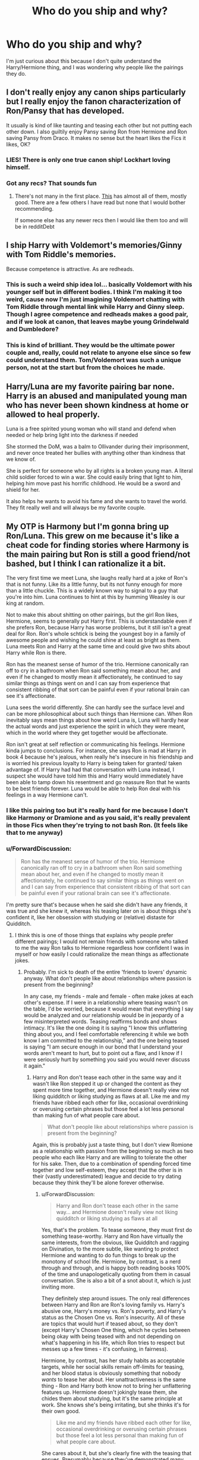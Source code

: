 #+TITLE: Who do you ship and why?

* Who do you ship and why?
:PROPERTIES:
:Author: justconfused0012
:Score: 21
:DateUnix: 1577088121.0
:DateShort: 2019-Dec-23
:END:
I'm just curious about this because I don't quite understand the Harry/Hermione thing, and I was wondering why people like the pairings they do.


** I don't really enjoy any canon ships particularly but I really enjoy the fanon characterization of Ron/Pansy that has developed.

It usually is kind of like taunting and teasing each other but not putting each other down. I also guiltily enjoy Pansy saving Ron from Hermione and Ron saving Pansy from Draco. It makes no sense but the heart likes the Fics it likes, OK?
:PROPERTIES:
:Author: SurbhitSrivastava
:Score: 12
:DateUnix: 1577102842.0
:DateShort: 2019-Dec-23
:END:

*** LIES! There is only one true canon ship! Lockhart loving himself.
:PROPERTIES:
:Author: Nyanmaru_San
:Score: 7
:DateUnix: 1577122095.0
:DateShort: 2019-Dec-23
:END:


*** Got any recs? That sounds fun
:PROPERTIES:
:Author: QuentinQuarles
:Score: 2
:DateUnix: 1577103746.0
:DateShort: 2019-Dec-23
:END:

**** There's not many in the first place. [[https://ronpansy-mod.livejournal.com/888.html][This]] has almost all of them, mostly good. There are a few others I have read but none that I would bother recommending.

If someone else has any newer recs then I would like them too and will be in redditDebt
:PROPERTIES:
:Author: SurbhitSrivastava
:Score: 3
:DateUnix: 1577104343.0
:DateShort: 2019-Dec-23
:END:


** I ship Harry with Voldemort's memories/Ginny with Tom Riddle's memories.

Because competence is attractive. As are redheads.
:PROPERTIES:
:Author: Taure
:Score: 16
:DateUnix: 1577116388.0
:DateShort: 2019-Dec-23
:END:

*** This is such a weird ship idea lol... basically Voldemort with his younger self but in different bodies. I think I'm making it too weird, cause now I'm just imagining Voldemort chatting with Tom Riddle through mental link while Harry and Ginny sleep. Though I agree competence and redheads makes a good pair, and if we look at canon, that leaves maybe young Grindelwald and Dumbledore?
:PROPERTIES:
:Author: mathandlunacy
:Score: 5
:DateUnix: 1577134036.0
:DateShort: 2019-Dec-24
:END:


*** This is kind of brilliant. They would be the ultimate power couple and, really, could not relate to anyone else since so few could understand them. Tom/Voldemort was such a unique person, not at the start but from the choices he made.
:PROPERTIES:
:Author: nescienceescape
:Score: 3
:DateUnix: 1577189731.0
:DateShort: 2019-Dec-24
:END:


** Harry/Luna are my favorite pairing bar none. Harry is an abused and manipulated young man who has never been shown kindness at home or allowed to heal properly.

Luna is a free spirited young woman who will stand and defend when needed or help bring light into the darkness if needed

She stormed the DoM, was a balm to Ollivander during their imprisonment, and never once treated her bullies with anything other than kindness that we know of.

She is perfect for someone who by all rights is a broken young man. A literal child soldier forced to win a war. She could easily bring that light to him, helping him move past his horrific childhood. He would be a sword and shield for her.

It also helps he wants to avoid his fame and she wants to travel the world. They fit really well and will always be my favorite couple.
:PROPERTIES:
:Author: drsmilegood
:Score: 9
:DateUnix: 1577113305.0
:DateShort: 2019-Dec-23
:END:


** My OTP is Harmony but I'm gonna bring up Ron/Luna. This grew on me because it's like a cheat code for finding stories where Harmony is the main pairing but Ron is still a good friend/not bashed, but I think I can rationalize it a bit.

The very first time we meet Luna, she laughs really hard at a joke of Ron's that is not funny. Like its a little funny, but its not funny enough for more than a little chuckle. This is a widely known way to signal to a guy that you're into him. Luna continues to hint at this by humming Weasley is our king at random.

Not to make this about shitting on other pairings, but the girl Ron likes, Hermione, seems to generally put Harry first. This is understandable even if she prefers Ron, because Harry has worse problems, but it still isn't a great deal for Ron. Ron's whole schtick is being the youngest boy in a family of awesome people and wishing he could shine at least as bright as them. Luna meets Ron and Harry at the same time and could give two shits about Harry while Ron is there.

Ron has the meanest sense of humor of the trio. Hermione canonically ran off to cry in a bathroom when Ron said something mean about her, and even if he changed to mostly mean it affectionately, he continued to say similar things as things went on and I can say from experience that consistent ribbing of that sort can be painful even if your rational brain can see it's affectionate.

Luna sees the world differently. She can hardly see the surface level and can be more philosophical about such things than Hermione can. When Ron inevitably says mean things about how weird Luna is, Luna will hardly hear the actual words and just experience the spirit in which they were meant, which in the world where they get together would be affectionate.

Ron isn't great at self reflection or communicating his feelings. Hermione kinda jumps to conclusions. For instance, she says Ron is mad at Harry in book 4 because he's jealous, when really he's insecure in his friendship and is worried his previous loyalty to Harry is being taken for granted/ taken advantage of. If Harry had had that conversation with Luna instead, I suspect she would have told him this and Harry would immediately have been able to tamp down his resentment and go reassure Ron that he wants to be best friends forever. Luna would be able to help Ron deal with his feelings in a way Hermione can't.
:PROPERTIES:
:Author: QuentinQuarles
:Score: 27
:DateUnix: 1577095756.0
:DateShort: 2019-Dec-23
:END:

*** I like this pairing too but it's really hard for me because I don't like Harmony or Dramione and as you said, it's really prevalent in those Fics when they're trying to not bash Ron. (It feels like that to me anyway)
:PROPERTIES:
:Author: SurbhitSrivastava
:Score: 4
:DateUnix: 1577105247.0
:DateShort: 2019-Dec-23
:END:


*** u/ForwardDiscussion:
#+begin_quote
  Ron has the meanest sense of humor of the trio. Hermione canonically ran off to cry in a bathroom when Ron said something mean about her, and even if he changed to mostly mean it affectionately, he continued to say similar things as things went on and I can say from experience that consistent ribbing of that sort can be painful even if your rational brain can see it's affectionate.
#+end_quote

I'm pretty sure that's because when he said she didn't have any friends, it was true and she knew it, whereas his teasing later on is about things she's confident it, like her obsession with studying or (relative) distaste for Quidditch.
:PROPERTIES:
:Author: ForwardDiscussion
:Score: 4
:DateUnix: 1577125727.0
:DateShort: 2019-Dec-23
:END:

**** I think this is one of those things that explains why people prefer different pairings; I would not remain friends with someone who talked to me the way Ron talks to Hermione regardless how confident I was in myself or how easily I could rationalize the mean things as affectionate jokes.
:PROPERTIES:
:Author: IrvingMintumble
:Score: 5
:DateUnix: 1577148185.0
:DateShort: 2019-Dec-24
:END:

***** Probably. I'm sick to death of the entire 'friends to lovers' dynamic anyway. What don't people like about relationships where passion is present from the beginning?

In any case, my friends - male and female - often make jokes at each other's expense. If I were in a relationship where teasing wasn't on the table, I'd be worried, because it would mean that everything I say would be analyzed and our relationship would be in jeopardy of a few misinterpreted words. Teasing reaffirms bonds and shows intimacy. It's like the one doing it is saying "I know this unflattering thing about you, and I feel comfortable referencing it while we both know I am committed to the relationship," and the one being teased is saying "I am secure enough in our bond that I understand your words aren't meant to hurt, but to point out a flaw, and I know if I were seriously hurt by something you said you would never discuss it again."
:PROPERTIES:
:Author: ForwardDiscussion
:Score: 4
:DateUnix: 1577154925.0
:DateShort: 2019-Dec-24
:END:

****** Harry and Ron don't tease each other in the same way and it wasn't like Ron stepped it up or changed the content as they spent more time together, and Hermione doesn't really view not liking quidditch or liking studying as flaws at all. Like me and my friends have ribbed each other for like, occasional overdrinking or overusing certain phrases but those feel a lot less personal than making fun of what people care about.

#+begin_quote
  What don't people like about relationships where passion is present from the beginning?
#+end_quote

Again, this is probably just a taste thing, but I don't view Romione as a relationship with passion from the beginning so much as two people who each like Harry and are willing to tolerate the other for his sake. Then, due to a combination of spending forced time together and low self-esteem, they accept that the other is in their (vastly underestimated) league and decide to try dating because they think they'll be alone forever otherwise.
:PROPERTIES:
:Author: IrvingMintumble
:Score: 3
:DateUnix: 1577155257.0
:DateShort: 2019-Dec-24
:END:

******* u/ForwardDiscussion:
#+begin_quote
  Harry and Ron don't tease each other in the same way... and Hermione doesn't really view not liking quidditch or liking studying as flaws at all
#+end_quote

Yes, that's the problem. To tease someone, they must first do something tease-worthy. Harry and Ron have virtually the same interests, from the obvious, like Quidditch and ragging on Divination, to the more subtle, like wanting to protect Hermione and wanting to do fun things to break up the monotony of school life. Hermione, by contrast, is a nerd through and through, and is happy both reading books 100% of the time and unapologetically quoting from them in casual conversation. She is also a bit of a snot about it, which is just inviting more.

They definitely step around issues. The only real differences between Harry and Ron are Ron's loving family vs. Harry's abusive one, Harry's money vs. Ron's poverty, and Harry's status as the Chosen One vs. Ron's insecurity. All of these are topics that would hurt if teased about, so they don't (except Harry's Chosen One thing, which he cycles between being okay with being teased with and not depending on what's happening in his life, which Ron tries to respect but messes up a few times - it's confusing, in fairness).

Hermione, by contrast, has her study habits as acceptable targets, while her social skills remain off-limits for teasing, and her blood status is obviously something that nobody /wants/ to tease her about. Her unattractiveness is the same thing - Ron and Harry both know not to bring her unflattering features up. Hermione doesn't jokingly tease them, she chides them about studying, but it's the same principle at work. She knows she's being irritating, but she thinks it's for their own good.

#+begin_quote
  Like me and my friends have ribbed each other for like, occasional overdrinking or overusing certain phrases but those feel a lot less personal than making fun of what people care about.
#+end_quote

She cares about it, but she's clearly fine with the teasing that ensues. Presumably because they've demonstrated many times over that they're not only fine with her despite her over-reliance on studying, they've been grateful for it.

#+begin_quote
  I don't view Romione as a relationship with passion from the beginning
#+end_quote

I was including Romione in my statement, but that's an unavoidable consequence of making the series start before puberty. By the time they're 14/15, it's clearly passionate and dramatically affecting their friendship in negative ways, which is way better than "we are such best friends I bet we'd make a great couple oh look we do lol."

#+begin_quote
  so much as two people who each like Harry and are willing to tolerate the other for his sake. Then, due to a combination of spending forced time together and low self-esteem, they accept that the other is in their (vastly underestimated) league and decide to try dating because they think they'll be alone forever otherwise.
#+end_quote

Hard misread IMO, but this point has been harped on repeatedly and I don't want to have another discussion on it when there are dozens on this sub already.
:PROPERTIES:
:Author: ForwardDiscussion
:Score: 3
:DateUnix: 1577156497.0
:DateShort: 2019-Dec-24
:END:

******** u/IrvingMintumble:
#+begin_quote
  Hard misread IMO, but this point has been harped on repeatedly and I don't want to have another discussion on it when there are dozens on this sub already.
#+end_quote

link?
:PROPERTIES:
:Author: IrvingMintumble
:Score: 2
:DateUnix: 1577156743.0
:DateShort: 2019-Dec-24
:END:

********* Just search in the top right.
:PROPERTIES:
:Author: ForwardDiscussion
:Score: 0
:DateUnix: 1577157063.0
:DateShort: 2019-Dec-24
:END:

********** I've spent way too much time on this sub, have actively searched for arguments in support of Romione, and other than [[https://www.reddit.com/r/HPfanfiction/comments/eehng1/who_do_you_ship_and_why/fbuo2es/][this one]] from this thread, all I've seen are "Hermione sucks so she deserves Ron, who also sucks" and [[https://www.reddit.com/r/HPfanfiction/comments/eehng1/who_do_you_ship_and_why/fbueagd/]["Ron challenges Hermione!"]] which just... isn't a thing that happens. Like she never once changes what she was going to do because Ron makes fun of her or really indicates she even takes what he's saying seriously, outside the bathroom incident.

I really don't know what you're talking about when you say "harped on repeatedly"
:PROPERTIES:
:Author: IrvingMintumble
:Score: 1
:DateUnix: 1577157524.0
:DateShort: 2019-Dec-24
:END:

*********** u/ForwardDiscussion:
#+begin_quote
  Like she never once changes what she was going to do because Ron makes fun of her or really indicates she even takes what he's saying seriously, outside the bathroom incident.
#+end_quote

Yes, that is what friendly teasing is.

Anyway, here are a few results from the first page of searching "Ron/Hermione" and sorting by comments.

[[https://www.reddit.com/r/HPfanfiction/comments/bmyspu/strengths_and_weaknesses_of_romione_opinion/]]

[[https://www.reddit.com/r/HPfanfiction/comments/arpvv2/discussion_things_that_arent_in_canon_but_are/]]

[[https://www.reddit.com/r/HPfanfiction/comments/9ugf16/what_are_common_flaws_in_fanon_depictions_of/]]

[[https://www.reddit.com/r/HPfanfiction/comments/bbxvcd/unpopular_opinions/]]

[[https://www.reddit.com/r/HPfanfiction/comments/2xmk40/what_are_your_harry_potter_fanfiction_pet_peeves/]]

[[https://www.reddit.com/r/HPfanfiction/comments/df8slp/are_there_any_plot_turns_or_moments_in_the_canon/]]

[[https://www.reddit.com/r/HPfanfiction/comments/9nk1v1/why_i_dont_like_the_ronhermione_relationship/]]

[[https://www.reddit.com/r/HPfanfiction/comments/buwmzh/can_we_please_stop_turning_the_canon_romantic/]]

[[https://www.reddit.com/r/HPfanfiction/comments/86nbfh/has_there_been_an_increase_of_ron_praising_and/]]

[[https://www.reddit.com/r/HPfanfiction/comments/agd3z9/did_rowling_do_ron_dirty_towards_the_end_of_the/]]

[[https://www.reddit.com/r/HPfanfiction/comments/c8nrti/on_hermione_skill_level/]]
:PROPERTIES:
:Author: ForwardDiscussion
:Score: 1
:DateUnix: 1577163322.0
:DateShort: 2019-Dec-24
:END:

************ 1.  "Ron and Hermione have fun off the page!"
2.  not addressed
3.  not addressed
4.  not addressed
5.  not addressed
6.  "Hermione sucks!"
7.  "Hermione sucks!"
8.  not addressed (mention of how much Hermione sucks but no attachment to Romione)
9.  not addressed (mention of how much Hermione sucks but no attachment to Romione)
10. not addressed (but bookmarking thread for writing Ron)
11. not addressed (mention of how much Hermione sucks but no attachment to Romione)

While looking at my bookmarks though, I found one of [[https://www.reddit.com/r/HPfanfiction/comments/cmb492/in_need_of_assistance/ew1efdu/][my favorite comments ever]] was written by you! Thank you for that!
:PROPERTIES:
:Author: IrvingMintumble
:Score: 1
:DateUnix: 1577165373.0
:DateShort: 2019-Dec-24
:END:

************* I think I'm going to just let this one lie, because reducing

#+begin_quote
  I read the first few books when I was 10-11 and I distinctly remember getting the impression that Ron and Harry were friends and Hermione and Harry were friends but Ron and Hermione's friendship was by proxy. By about book 4 or 5 I had thought they had grown on each other but I always thought of their relationship was that of squabbling siblings who love each other despite not really liking each other because all of their shared experiences forging them into pseudo-family. They have very little in common except for their friendship with Harry but eventually came to trust and tolerate one another.

  I think the constantly arguing dynamic can work for a couple so long as there's a strong underlying affection and respect, and perhaps even enjoy arguing. Ron and Hermione seem to row so frequently that half the time they can't stand one another. They spent most of 3rd year avoiding one another and seemed to de facto do the same for parts of 4th, 6th and 7th years (Ron ditching them for months wasn't really a result of a dispute with Hermione, but still). The respect they build for one another is slow and situational, a good deal of the time they do not want to be in each other's presence.

  During 4th year its implied that Hermione was spending most of her time with Harry while the boys were feuding -ergo she was not spending much time with Ron. This did not seem to bother either of them during or after the feud. You can argue Harry was more isolated and needed the companionship more but generally I think there's a pattern of Hermione preferring Harry's company to Ron's.

  In third year she's visibly more distressed when Harry seems to side with Ron on the Scabbers issue but was comparatively composed when Ron sided with Harry in the Firebolt dispute. In 5th year she's over the moon when she see's Harry holding a prefect's badge and dumbstruck when Ron reveals he's the prefect. She can hardly seem to believe it or even congratulate Ron on a fairly major accomplishment. Prefects also spend a good deal of time together patrolling- Hermione was much more enthusiastic at the prospect of being prefects with Harry than being prefects with Ron.

  I cannot stress enough how strongly I feel that had they not had Harry as a bridge, Ron and Hermione would never have been friends. Ron is laid back to the point of being lazy and lackadaisical, Hermione is assiduous to the point of being neurotic and obsessive. Ron enjoys a day at the Quidditch pitch and a party in the common room while Hermione would prefer a quiet afternoon in the library. Hermione only humors the boys about Quidditch, which she doesn't much care for, and Ron doesn't even pretend to hide his disdain for her political tirades. I legitimately do not know what they would do together 80% of the time if they didn't have a plot pushing 3rd wheel keeping them busy.

  Even by Book 4-5 when it's obvious Ron is sexually attracted to Hermione he doesn't seem to get emotionally or personally closer to her. At 5th year Christmas he buys her perfume that she has to diplomatically ( and poorly) pretend not to dislike while Harry gets her an Arithmancy book that she's ecstatic about.

  I love these characters as individuals and think the way they play off each other adds a lot to the books and makes their eventual friendship even more striking. I also do believe that Ron and Hermione by the end of Book 7 do have a strong emotional connection which makes me respect the pairing more than I ever will canon Hinny ( which is a rant for a whole other day.) But I still can hardly stand to see a competent writer put them together and I do not care for Romione on its best day.
#+end_quote

to "Ron and Hermione have fun off the page!" is just ridiculous, and if you didn't find the mentions of Ron and Hermione's dynamic in the other threads, then I guess that's on you.
:PROPERTIES:
:Author: ForwardDiscussion
:Score: 2
:DateUnix: 1577202564.0
:DateShort: 2019-Dec-24
:END:

************** Sorry, that one seemed to take my side, I was referring to

#+begin_quote
  One of the biggest strengths of Romione is that they simply enjoy being in the other's company, even without Harry. In PoA, they're described as "looking as though they'd had the time of their lives" in Hogsmeade (Chapter 8), and in every book after CoS, Ron and Hermione have already met up before Harry arrives.

  Also, while many anti-Romione people will point to their arguing, that's actually part of why I think they're a good pairing. Hermione likes to argue - we see her do it with just about everyone in the series. Harry is not a fan of it, and generally reacts by ignoring it, lying to her to get her off his back, or exploding at her. Ron, on the other hand, is happy to engage with her:

  #+begin_quote
    “Poisonous toadstools don't change their spots,” said Ron sagely. “Anyway, I've always thought Dumbledore was cracked trusting Snape, where's the evidence he ever really stopped working for You- Know-Who?”

    “I think Dumbledore's probably got plenty of evidence, even if he doesn't share it with you, Ron,” snapped Hermione.

    “Oh, shut up, the pair of you,” said Harry heavily, as Ron opened his mouth to argue back. Hermione and Ron both froze, looking angry and offended. “Can't you give it a rest?” he said. “You're always having a go at each other, it's driving me mad.” (OotP, Chapter 12)
  #+end_quote

  Note in particular that they both looked "angry and offended" at Harry's admonishment - as far as they were concerned, this was normal conversation and Harry is the one who was out of line.
#+end_quote

The arguing stuff is more of the hard "different strokes" territory; I just can't imagine actually enjoying that sort of arguing. And getting angry and offended in that situation is natural regardless if you're enjoying it, the feeling (for me) is always "I'm not the one being argumentative, I'm just correcting /them/!"
:PROPERTIES:
:Author: IrvingMintumble
:Score: 1
:DateUnix: 1577226681.0
:DateShort: 2019-Dec-25
:END:


**** and Harry never stopped Ron for saying that, or stuck up for Hermione.
:PROPERTIES:
:Author: Pottermum
:Score: 2
:DateUnix: 1577524198.0
:DateShort: 2019-Dec-28
:END:


** Harry/Fleur. It would have made for a nice friends to lovers story. Just add a small correspondence at the beginning of OotP and things change. It was always odd that a correspondence was never established with Fleur or Viktor (or his teammates). I'm antisocial, too, so I know about not wanting to interact with people, regardless of the method, but that none of them wrote either is absurd. (I know why it was done, but still),
:PROPERTIES:
:Author: Ash_Lestrange
:Score: 13
:DateUnix: 1577091976.0
:DateShort: 2019-Dec-23
:END:


** I ship Harry/Hermione. My logic is that personality wise, Hermione is the closest to how I see my own personality. Specifically, at the age of 11 I was a bit of a social outcast who constantly had my nose stuck in a book and struggled with the idea that sometimes there was a difference between how things were written and how things actually are. This makes it kind of natural for me to subconsciously ascribe other personality traits of mine onto Hermione.

With that in mind, if I imagine myself as a straight woman (I'm a straight guy so there is some imagining), then Ron would not be my type. He's a great guy and I would be friends with him but I wouldn't want to date him. At the same time, I could see myself being into Harry, certainly more so than any of the other major male characters. I should note that Viktor Krum would also be my type and at least superficially more so than Harry so I find myself unable to come up with a convincing reason why I should think about Hermione's preferences differently. As a result, I tend to ship Harry/Hermione not because I think Hermione is the best fit for Harry, but because I think Harry is the best fit for Hermione.

The same thought process has resulted in me using Hermione as my POV character far more than anyone else so even if I am not doing Harry/Hermione if there is a major pairing in one of my fics it is Hermione/someone.
:PROPERTIES:
:Author: Crayshack
:Score: 5
:DateUnix: 1577130322.0
:DateShort: 2019-Dec-23
:END:


** I ship Harmony because their friendship had the most development in the series.
:PROPERTIES:
:Author: ipissonrebelgraves-
:Score: 18
:DateUnix: 1577094752.0
:DateShort: 2019-Dec-23
:END:


** First off let me say I that I have read and enjoyed fics with practically EVERY pairing possible, and if it's well written and a good story, I'll generally give it a go. I have some NOtps but that's not what this post is about, so.

My #1 favorite will always be Ron/Hermione. My number one reason for this is that in the novels, it is always extremely obvious how much they are crushing on each other. It's awkward, it's painful, they are not gentle with each other or themselves because of it, but the affection is real and it's intense. Neither one of them ever make ANY effort to impress anybody except each other.

I remember feeling that kind of crush, and it's intoxicating and painful and addictive and irresistible. It's absolutely delightful to read about both in canon and in fanfic, possibly because mutual pining is one of my favorite romance tropes.

I *never* get that feeling from any other character or between any other two characters in the whole series. Like I said, a good fanfic writer can make me believe it if they've spun a convincing canon-divergent AU, but it's just not there in canon (which is not at ALL a requirement of mine for shipping, I'm just saying).

Ron/Hermione also works in my mind because they are both sidekicks. Hermione is not "the girl" in this story, so that "the hero always gets the girl" argument doesn't work here. A Ron/Hermione romance works if they are both girls, if they are both boys, if they are gender-swapped, because their roles, characterizations and relationships to Harry as the hero are not dependent on their gender...they are his support team in a way that I don't think anybody else could really ever understand.

Now I'm reminiscing and off to find some of my favorite stories! :)
:PROPERTIES:
:Author: RickardHenryLee
:Score: 13
:DateUnix: 1577117629.0
:DateShort: 2019-Dec-23
:END:

*** This might be the first time on this sub I've seen support for Romione that wasn't just complaining about how perfect Hermione is in fic and really Hermione is terrible and deserves Ron because of how terrible she is.

Do you have any good examples off the top of your head of them trying to impress each other? I'm trying to think of examples and I'm seeing a lot of Ron missing opportunities to do so (be enthusiastic about SPEW, do a good job on an essay Hermione checks over, etc) and I can't think of any time Hermione even tried.
:PROPERTIES:
:Author: IrvingMintumble
:Score: 3
:DateUnix: 1577148973.0
:DateShort: 2019-Dec-24
:END:

**** I should have phrased it differently - because obviously Hermione always wants to impress her professors, and Ron would in a general sense love to be considered impressive in a sort of general way, the way his older brothers are considered impressive.

I meant more like Hermione's opinion matters more to Ron than anybody else's, and vice versa. Disapproval from anybody else could never sting as badly.

I mean all during Deathly Hallows Ron was obviously trying to seek Hermione's approval. Obvious a) because it was probably the first time he was doing it consciously and purposefully and b) b/c the books are from Harry's perspective and that's the first time *he* noticed. Also as soon as they become A Trio (and she therefore feels secure in their friendship) Hermione gives zero fucks that people tease her for being bookish, that Draco calls her names, etc. but when Ron might not notice she did her hair, that's a thing that actually upsets her. She picks someone as her date to Slughorn's party specifically so it will annoy Ron and therefore get his attention. I have long theorized that Ron loves to pick fights with Hermione because that way her attention is focused on him and he craves that attention, from her specifically.

Anyway I ship them because while reading the books it was obvious to me they were crushing on each other, and I found it charming as hell. I continue to do so because there's been so many great fics exploring their relationships, and even though I've read lots of good ones (great ones, even!) featuring either one with other people, their affection for each other is still one of my favorite things about canon, not despite how messy they are but *because* of how awkward and goofy and clueless they both are.

Also I love them both as characters and bashing either is my #1 deal breaker with any fic...just. Ugh.
:PROPERTIES:
:Author: RickardHenryLee
:Score: 5
:DateUnix: 1577174413.0
:DateShort: 2019-Dec-24
:END:


** I ship Harry/fem!Riddle or fem!Harry/Riddle or, when I can find it, fem!Harry/fem!Riddle. I love how colossally fucked up any relationship that comes from these two is, and it's a major guilty pleasure that I can't bring myself to feel guilty about.

I only read nonslash versions because my lesbian ass can't really get interested in portrayals of a relationship between two men.
:PROPERTIES:
:Author: Tenebris-Umbra
:Score: 9
:DateUnix: 1577112673.0
:DateShort: 2019-Dec-23
:END:

*** Do you have any fem!Harry/fem!Riddle recs!!! I'm glad to find another fan haha it's so vanishingly rare ;-; I found one recently called Descent which totally hits that fucked up note and it's so good but it's unfinished :<
:PROPERTIES:
:Author: hazju1
:Score: 2
:DateUnix: 1577150681.0
:DateShort: 2019-Dec-24
:END:

**** Descent is absolutely amazing and is one of the best.

!linkao3(18562945) is the only other decent one I've found, though it is also abandoned.
:PROPERTIES:
:Author: Tenebris-Umbra
:Score: 1
:DateUnix: 1577229846.0
:DateShort: 2019-Dec-25
:END:

***** [[https://archiveofourown.org/works/18562945][*/Harriet Potter and the Dark Calling/*]] by [[https://www.archiveofourown.org/users/Arualiaa/pseuds/Arualiaa][/Arualiaa/]]

#+begin_quote
  The Girl-Who-Lived finds herself entranced by her sworn enemy's memories in Dumbledore's pensieve. Is this newfound attraction to the Dark Lady a temporary phase, or will it prove to be fatal?
#+end_quote

^{/Site/:} ^{Archive} ^{of} ^{Our} ^{Own} ^{*|*} ^{/Fandom/:} ^{Harry} ^{Potter} ^{-} ^{J.} ^{K.} ^{Rowling} ^{*|*} ^{/Published/:} ^{2019-04-22} ^{*|*} ^{/Updated/:} ^{2019-05-24} ^{*|*} ^{/Words/:} ^{17279} ^{*|*} ^{/Chapters/:} ^{7/?} ^{*|*} ^{/Comments/:} ^{45} ^{*|*} ^{/Kudos/:} ^{156} ^{*|*} ^{/Bookmarks/:} ^{38} ^{*|*} ^{/Hits/:} ^{3091} ^{*|*} ^{/ID/:} ^{18562945} ^{*|*} ^{/Download/:} ^{[[https://archiveofourown.org/downloads/18562945/Harriet%20Potter%20and%20the.epub?updated_at=1561416534][EPUB]]} ^{or} ^{[[https://archiveofourown.org/downloads/18562945/Harriet%20Potter%20and%20the.mobi?updated_at=1561416534][MOBI]]}

--------------

*FanfictionBot*^{2.0.0-beta} | [[https://github.com/tusing/reddit-ffn-bot/wiki/Usage][Usage]]
:PROPERTIES:
:Author: FanfictionBot
:Score: 1
:DateUnix: 1577229858.0
:DateShort: 2019-Dec-25
:END:


***** Thanks a lot! I will check it out :)
:PROPERTIES:
:Author: hazju1
:Score: 1
:DateUnix: 1577320403.0
:DateShort: 2019-Dec-26
:END:


** Reading HHr fics got me into the fandom, even. They have just the right amount of similarities, differences, tension, and mutual support for to be just perfect to me.
:PROPERTIES:
:Author: DasBehemoth
:Score: 9
:DateUnix: 1577115737.0
:DateShort: 2019-Dec-23
:END:


** Hinny. How much they both like and each other is hinted at throughout cannon, starting in book 1, but their story is mostly unexplored because the series isn't a romance series.

My secondary ship is haphnie, since it has the whole griffindor/slytheryn dichotomy to play off of, which usually takes the story into interesting places, unless it falls flat on its face.
:PROPERTIES:
:Author: stay-awhile
:Score: 12
:DateUnix: 1577113344.0
:DateShort: 2019-Dec-23
:END:


** It might surprise you looking at my flair (do I even need to add a /s?), but I tend to like Harmony. Now I could give you all sorts of reasons why they should get together from serious;

(Ron's behavior looks like negging (and he literally used a pickup artists book to try to win her affection(but considering I throw large parts of the last two books out, that is something that I have no problem removing as well)))

To silly (If they get married, they can sign all their documents HJP^{2,} a hippogriff is a symbol of love and they had a ride on one together);

From feelings (Hermione definitely seems to carry a torch for Harry);

To kinda logic but really more feelings (Who was the only one to stand by Harry's side throughout the whole series? It's not Ginny I can tell you);

But really it comes down to one thing. I like it. Nothing more, I like reading Harmony and it makes me happy to read it. So, I read it.

We all have our own things we like, and that's fine. You read what you like, I'll read what I like, and we can both have fun reading fanfiction even if we don't enjoy the same things. :)
:PROPERTIES:
:Author: bonsly24
:Score: 15
:DateUnix: 1577095562.0
:DateShort: 2019-Dec-23
:END:


** My OTP is Harry/Fleur, largely due to how excellently it was portrayed in [[https://m.fanfiction.net/s/11446957/1/][A Cadmean Victory by DarknessEnthroned]], but for the more specific reasons, it is because I find it to be the perfect pairing for a specific type of fanfiction that I enjoy, that being Harry centric stories with a heavy emphasis on a "divergent timeline" premise where one change, whether it is to an event or a person, can cause a butterfly effect through the rest of the story. My reasoning for the pairing is that it comes at basically the perfect time, Goblet of Fire is realistically the earliest time the two can meet, and it is also when the world really begins to open up to the possibility of wildy varied timelines that still make logical sense.

As far as the characters themselves and not just meta reasons, I find them to have enough compatibility that they could realistically work in a fanfic without too change to their characters, depending on where the author goes with it. Additionally, Fleur herself is perfect for fanfic writers, she isnt a fully developed character like Hermione or Ginny, whom the author will have less freedom writing, but she also isnt just a name like Daphne Greengrass, whom authors have only the fact that shes a girl, named Daphne, and a Slytherin to go on. There is enough information to give inspiration and guidance, but not so much as to limit the options of the writer.

For their personal chemistry, I find it comes down to their general positive and negative qualities as far as fanfics go, because pretty much everything else is subject to change. Aside from the physical, because we already know fleur is beautiful and harry is, while not exactly 10/10, definitely far from ugly. So, to their personalities,

*Harry is:* Noble, Courageous, Altruistic, Iron willed, Merciful (as exemplified by his pity for wormtail and draco), Intelligent, Humorous, Skilled in his specialities, Surprisingly Joyful, and most of all has an incredible capacity for love. He is also: Moody, Slightly reckless, has a tendancy not to think things through, Prone to concealing his problems, somewhat reluctant to trust, and does not find as much value in himself as he probably should. He is attracted to: Good looks (obviously), courage, intelligence, wit, competitiveness, quidditch, and high levels of skill in a persons chosen field.

*Fleur is:* Courageous (she was willing to fight voldemort), Intelligent (triwizard champion), Skilled in her field, Passionate, She does not base her attraction for a person on their appearance alone, and Physically attractive in the extreme. She is also: prideful, and somewhat vain She is attracted to: Good looks (again, duh), Courage, and a certain level of riskyness/recklessness.

All in all, none of their negative qualities are a deal breaker, and several of their positive qualities are things the other finds attractive. Due to this, I find them to be reasonably romantically compatible, and the rest of it is down to the author to write it well, as it is with all romantic fiction (fan or otherwise).
:PROPERTIES:
:Score: 7
:DateUnix: 1577114831.0
:DateShort: 2019-Dec-23
:END:

*** agreed
:PROPERTIES:
:Author: Kingslayer629736
:Score: 2
:DateUnix: 1577132915.0
:DateShort: 2019-Dec-23
:END:


** Because canon ships are shit with 0 growth just thrown into a few pages at the end. So I can enjoy any ship semi believable with good slow nurturing.
:PROPERTIES:
:Author: mattyyyp
:Score: 17
:DateUnix: 1577099885.0
:DateShort: 2019-Dec-23
:END:


** I ship Ginny and Harry, but I read my fair share of Drarry too. I like the canon relationship btwn Hinny and I like the just under-the-surface sexual tension between Drarry.

I like Viktor/Hermione and almost never see it. I loved their interactions in GoF and how they continued to write to one another.

I like WolfStar too, I think fanfics have really opened me up to what a cute pairing they could've been without Azkaban getting in the way
:PROPERTIES:
:Author: goldxoc
:Score: 6
:DateUnix: 1577120789.0
:DateShort: 2019-Dec-23
:END:


** Harry/Hermione> Harry/Luna > Harry/FanonVersionOfFemaleYearmate >Harry/Ginny

I can't stand Harry/Ginny because I never felt any real chemistry. We are shown what most characters are like, we are /told/ what Ginny is like, and for most of the books she doesn't interact much with him. Again, this might have been a deliberate choice to build up Ginny without giving the final pair away, but the result is it seems Harry doesn't care much for Ginny's company for most of the books. She's supposedly Hermione's best female friend, Ron's closest sibling in age and likely emotionally, Harry's visited her house multiple times for weeks, and they still didn't get on- Harry was uncomfortable in her presence for the first half of the books and did not even think of speaking to Ginny in Book 5 when worrying about possession by Voldemort.

Ginny's characterization was the worst in the whole series and her actress in the films was the weakest of the main cast in my opinion.Her personality does a total flip between GOF and OoTP- in the early books Ginny was shy and somewhat polite even in interactions with characters other than Harry, but suddenly in Book 5 she's popular, and good at quidditch, and a powerful witch. I was never convinced Harry had anything more than a physical appreciation for her and I am utterly unconvinced that she saw him as anything utter than the boy-who -lived, and for a story contingent on the conquering power of true love that's absolutely fucking pathetic.

Harry and Hermione probably have the most consistent and strongest bond in the whole series and I interpret a lot of their canon interactions as at least hinting at a potential romantic interest. There have been literal essays written on this subject but when two people stick by each other through thick and thin, when both their first love interests (Cho and Krum) suspected they were entangled or at least interested, when most of the Wizarding World including some personal and family friends bought such rumors, and when their mutual best friend who knows both of them better than almost anyone was so worried about them having feelings for one another that he broke down and left the group I take suspicions rather seriously. You could argue a lot of the cues for Harmony were deliberate red herrings by JKR but there are so many of them that I have stopped giving a shit; I will further elaborate upon request.

Most people also assumed Harry/Hermione was endgame early on because Harry had to end up with someone 'power of love' style and few people had confidence in JKR's ability to create a compelling relationship when half the books were done. Then Luna came by in OoTP and blew those assumptions out of the water. Luna was memorable, charming, likeable, and even had a bit of an arc with Harry. At first he doesn't really understand her but doesn't want to pick on her, then she becomes a core ally and trusted member of the DA and finally when he's grieving the loss of Sirius Luna is the one who is able to understand him, and shows wisdom beyond her years and a real kinship with Harry. While I don't think the foundation is as strong as H/Hr, I definitely see the potential and think Harry/Luna would have been a more memorable, engaging and believable match than Harry/Ginny.

After that, well... promote another extra sixth year. The whole "Ice Queen" Daphne Greengrass trope is played out but enjoyable-having Harry entangled with a Pureblood from another House could offer the audience a unique perspective on the central conflict- like the Dramione dynamic of differing backgrounds and world views without the crippling view of pre-established hatred and mutual abuse. Really you could take a promoted extra girlfriend almost anywhere for plot purposes and if you do it well it could expand the lore quite a bit.

A Harry/Katie pairing could also be hypothetically interesting. We never see a lot of their interactions but they were on the Quidditch team together for 6 years and fairly close in age.

Bill/Fleur is cool, Lupin/Tonks, Arthur/Molly. I even kind of dig Ron/Lavender, if I'm going to be honest. Voldemort/Bellatrix is twisted as hell and dysfunctional but I'm fascinated by it. Beyond that I don't much care- I'd like for most characters to end up with someone in the epilogue era but we know so little about the background cast that who ends up with who is unimportant, and as JKR has demonstrated in her execution of the canon romances, sometimes less is more. I have no antipathy to Neville/Hannah because I have no real idea who Hannah is and will just assume the best for her and Neville getting together. ...Honestly most of the canon ships I like materialized offscreen or didn't materialize at all.
:PROPERTIES:
:Author: zenguy3
:Score: 5
:DateUnix: 1577158262.0
:DateShort: 2019-Dec-24
:END:


** My only problem with Harmony is that I always saw their relationship as siblings in all but blood. Add a bit of romantic tension and I could definitely see it happen. I do prefer it over Romione -- they seemed to do nothing but fight in canon, which isn't exactly conducive to a healthy longterm romantic relationship.

That being said, I don't think Ron is a bad person at all. Just not the right person for Hermione. I detest the frequent Ron-bashing in fanon.
:PROPERTIES:
:Author: Fredrik1994
:Score: 6
:DateUnix: 1577104208.0
:DateShort: 2019-Dec-23
:END:

*** I agree, Ron isn't a bad person and his personality has been twisted by fans. Hermione is not the best choice for him at first but then I realize they work rather well.

She is aggressive and forward thinking. Ron is reactive and goes with the flow. They balance each other out rather well, she with making goals and pushing for them, him in keeping her in the moment. He grounds her in today and she pushes him into tomorrow.
:PROPERTIES:
:Author: drsmilegood
:Score: 6
:DateUnix: 1577112889.0
:DateShort: 2019-Dec-23
:END:


*** I love Harmony but also like Ron and hate both the Ron bashing and sanctification of Harry and Hermione. Relationship drama that emerges from the flaws of the characters rather than /OhmygodEvilDumblesandWeasleystriedtoruintheperfectsoulmates/ is more interesting and true to both life and the original story.
:PROPERTIES:
:Author: zenguy3
:Score: 2
:DateUnix: 1577164918.0
:DateShort: 2019-Dec-24
:END:


*** I can get behind almost any pairing but Harmony, for the reason you said. I've always believed Harry saw Hermione as the (bossy, slightly annoying) sister he never had. Unlike you, I can't see that sibling-like relationship develop into romance. I'd rather just ship them both with completely different people.
:PROPERTIES:
:Score: 5
:DateUnix: 1577107646.0
:DateShort: 2019-Dec-23
:END:

**** The Ron Hermione relationship seems much more sibling like. The sniping at each other but hanging out anyway feels much more like the relationship you develop when you're not really friends but you have the same parents so you have to get along, but in this case they're each friends with Harry instead of sharing parents.

Hermione is way more invested in Harry's life than most real life siblings are. You could make the case for mom a lot more easily than sister, and a lot of real relationships have that same criticism.
:PROPERTIES:
:Author: QuentinQuarles
:Score: 6
:DateUnix: 1577112825.0
:DateShort: 2019-Dec-23
:END:


** Severus Snape is the only thing I really care about. So I'm always reading Harry & Snape (non-slash) fics and Snape/Hermione fics.\\
Snape must be a grouchy git, he can't be too nicey nice. It's fine for us to discover other sides of him as the story goes on, but he should never be sweet as honey! That's not him! He's a sarcastic bastard, even when he's being honorable and helping out!

I LOVE reading about Harry and Snape in training situations, aka how to make harry a competent wizard instead of an idiot. Stories that focus on legilimency/occlumency, DADA dueling, potions, etc.

I love reading Hermione/Snape because she's intelligent and probably the only one with a mind capable enough to somewhat match him. AKA they're both nerds and find nerd-love in the meeting-of-the-minds scenario or similar. There's been several fanfics that didn't include ANY physical interaction or outright romance and it was still AWESOME, well-written stuff that made this pairing very believable. I can't get into Lily/Snape just because we know so little about Lily in canon and I've never found her as interesting as Hermione. Hermione has BRAINS and cleverness. Lily has a pretty face and maybe some brains, but not like Hermione.

I think the whole dichotomy of a Gryffindor-Slytherin friendship or romance, (Harry and Snape) or (Snape/Hermione), is just A TON of fun and hilarious to read. Sometimes Draco gets in on the action in these types of Snape stories and that can be really funny too, even though I don't particularly ship him with anyone.

While I don't specifically ship it, stories that have undertones of Hermione/Harry are agreeable to me, only because I hate Ron.
:PROPERTIES:
:Author: crystalized17
:Score: 2
:DateUnix: 1577267757.0
:DateShort: 2019-Dec-25
:END:


** I always come back to H/Hr for a couple of reasons. First, they have a great dynamic during quieter moments and I love that sort of thing. Second, I can see parts of myself in each of them.

Given that, I have an easy time putting myself in their shoes so to speak. It's my idealised relationship, essentially, and at its core is something that IMO all relationships need: trust.
:PROPERTIES:
:Author: MrBlack103
:Score: 4
:DateUnix: 1577127865.0
:DateShort: 2019-Dec-23
:END:


** It's not something I read at all, but I totally understand the Harry/Hermione thing, they could work well together and they have a great dynamic. Can't help finding them boring as hell if there's not a main plot more interesting going on, though.

I ship a lot of pairings, so I'm not going to list each and every one of them, but main ones would be :

Sirius/Remus : they too just work very well, almost obvious. Very interesting lives, lot of known context, a great relationship from the start but with a few obstacles...it just makes great stories.

Hermione/Fleur : though I feel a bit lonely with this one ! xD I can easily picture them travelling around the world and exploring old libraries for hours, chatting all night long and Hermione learning that there's nothing wrong with being girly.

And do I really need to explain Harry/Draco ? x)

I'm easily interested in certain dynamics, regardless of characters. Lovers working, training together, fighting on the same side (or at least trying to). Order members, Death Eaters, ministry workers, students, I don't care. And secret, forbidden relationships ! Give me ennemies, cheaters, traitors.

There's also some minor characters I really like, give me anything with Ernie MacMillan, Evan Rosier, Rabastan Lestrange, Barty Jr, Emmeline Vance... Some more major characters are just really nice to read and easy to ship with a lot of people. Fleur with women, though I do like her with Bill. Sirius is interesting with so many people. Remus, Lucius, James, pretty much any Death Eater, one of the Prewett brothers...Andromeda if we have to get incesty and badass. Draco with Harry, Ginny, Hermione, Ernie, Percy. I am very very fond of Percy with one of the Malfoys, Lucius, Draco, Narcissa, whichever. Percy/Barty Jr too. Percy and a lot of people. Percy is the best. Fight me.
:PROPERTIES:
:Author: Calliope_Marie
:Score: 5
:DateUnix: 1577106849.0
:DateShort: 2019-Dec-23
:END:

*** No love for Percy/Oliver?
:PROPERTIES:
:Score: 3
:DateUnix: 1577107701.0
:DateShort: 2019-Dec-23
:END:

**** I do read it and like them, but they're definitely not my favourite. Part of it is I find so many of it when searching for pairings with Percy when I just want to see something else for once. They are cute, but I quickly find fics about them to be a bit repetitive. Too many "shy Percy and sexy quidditch player", which doesn't seem to work for me. And I struggle to find long ones, or ones with a plot other than romance (or other than smut, to be honest) to get to know them more.
:PROPERTIES:
:Author: Calliope_Marie
:Score: 2
:DateUnix: 1577113445.0
:DateShort: 2019-Dec-23
:END:


*** I mostly despise Draco so much that I hate any pairing featuring him but I have two Drarry fics I like, that basically play off my hatred: in one, Harry travels through a maze that was created by torturing Draco seeing pensieves of Draco having awful things happen to him and slowly learn why his beliefs are wrong, in the other, Harry basically snaps when Sirius dies and goes insane and he and Draco go on a sex and murder spree and it was just fun in how dark it was.
:PROPERTIES:
:Author: QuentinQuarles
:Score: 2
:DateUnix: 1577112621.0
:DateShort: 2019-Dec-23
:END:


** See I love most of the canon pairings- Harry/Ginny, Ron/Hermione, James/Lily, etc.- but one of my favorite pairings to read in fanfiction is actually Draco/Harry. It's the pairing that shows off Harry's cannon sassy-ness the most, so it's a lot of fun for me to read. I also like the idea of Draco being a good guy/redeeming himself.
:PROPERTIES:
:Author: HelloBeautifulChild
:Score: 4
:DateUnix: 1577117974.0
:DateShort: 2019-Dec-23
:END:


** Main male character + Main female character= Harmony. What's not there to understand.

I ship Harmony and Haphne. Harmony is better when you don't want your characters to be OC and Hermione has lots of characterization so less work for author and she is very likeable.

Fanon made lot of characterization for Daphne. If you want your story to be AUish and you want lots of conflicts in relationship then she was your best bet. Slytherin,beautiful, ruch, pureblood, arrogant witch(of course except slytherin everything was fanon) with Gryffindor, half blood, who wears unfit clothes most of the time with confidence issues and modest wizard, there was lot of dpace for conflicts.
:PROPERTIES:
:Author: kprasad13
:Score: 4
:DateUnix: 1577089306.0
:DateShort: 2019-Dec-23
:END:


** My favourite ship across all fandoms is Harmony. And here's why (copy/paste from a different post):

Harry and Hermione were always the better fit, and Jo admits this eventually.

I could never buy into the Ron/Hermione ship since they had nothing in common aside from Harry. Their dynamic was also very unhealthy.

Harry/Ginny was a big question mark for me from the start. I felt that Ginny had no real personality until it was decided that she'd be the love interest. Their relationship felt forced.

Harry/Hermione is the complete opposite. Their relationship was organic. We saw how they evolved from strangers to friends to best friends. There was trust and loyalty between the two of them that Harry didn't even have with Ron. They were literally all each other had during one of the toughest parts of the series. They were there for each other through everything.

Harry and Hermione just made so much sense.

Also, from the very beginning, we knew that Ginny was starstruck by Harry's "fame". And, okay, I get why it would be romantic to be in a relationship with somebody you idolized. HOWEVER, why Harry was famous and how he earned the nickname Boy Who Lived was because his parents literally died protecting him which led to him being raised by a family who hated him. Ginny admired him for being the Boy Who Lived when it's not really something that Harry would have ever wanted to happen if given the chance.

I don't really fault Ginny for this... She's raised in wizarding Britain where they did revere the Boy Who Lived.

But it's another stark contrast between her and Hermione. Hermione knew of the Boy Who Lived; she knew of the story of Harry Potter but aside from their initial meeting on the train, she didn't let that colour her perception of the boy.

She treated him like a normal person.
:PROPERTIES:
:Author: untoldharmony
:Score: 4
:DateUnix: 1577113014.0
:DateShort: 2019-Dec-23
:END:


** Personaly I dislike Harmiony pairing. I know I didn't dislike it when I started reading fanfiction, but overtime Harry and Hermione, for me, became quintescential siblings with different parents. While depending on the story Ron or Neville is Harry's best friend I like when Hermione is his most famillial relationship.
:PROPERTIES:
:Author: MehdudeDude
:Score: 3
:DateUnix: 1577136044.0
:DateShort: 2019-Dec-24
:END:

*** u/zenguy3:
#+begin_quote
  siblings with different parents
#+end_quote

Yeah, I don't really even buy that as a thing.
:PROPERTIES:
:Author: zenguy3
:Score: 0
:DateUnix: 1577165025.0
:DateShort: 2019-Dec-24
:END:


** I ship Harry/Daphne and secondarily I ship Draco/Ginny or Draco/Astoria Harry/Daphne I like it because Daphne can be anything from Pureblood princess to Muggleborn lover.She has as many opportunities as an OC. Draco/Astoria I believe is the pairing in Harry's era created by Rowling.Plus it works fantasticaly with Harry/Daphne in every genre Draco/Ginny it could be a love-hate relationship, forbidden love ore the two combined and I love their interactions.
:PROPERTIES:
:Author: HDX17
:Score: 2
:DateUnix: 1577101351.0
:DateShort: 2019-Dec-23
:END:


** Harry and Hermione. They're a bit generic, I'll admit, but have always seemed to me a more genuine pair than the ones we got in canon. They also create a nice reflection of James and Lily imo: the pureblood and the Muggle-born.
:PROPERTIES:
:Author: butterToast88
:Score: 1
:DateUnix: 1577474809.0
:DateShort: 2019-Dec-27
:END:


** I'm a huge fan of crack ships and rarepairs. Essentially taking two characters who may not have interacted in canon and seeing how I can write/imagine them and their dynamic.

​

Favorite ships include George Weasley/Padma Patil and Theodore Nott/Luna Lovegood. I'm not terribly invested in canon ships, I like to play around myself with them.
:PROPERTIES:
:Author: RoseOvergrown
:Score: 1
:DateUnix: 1578705168.0
:DateShort: 2020-Jan-11
:END:


** [deleted]
:PROPERTIES:
:Score: -1
:DateUnix: 1577090617.0
:DateShort: 2019-Dec-23
:END:

*** I love Harmony too but probably better to focus on "I like pairing x because..." than "I hate pairing Y because..."
:PROPERTIES:
:Author: QuentinQuarles
:Score: 3
:DateUnix: 1577095838.0
:DateShort: 2019-Dec-23
:END:
